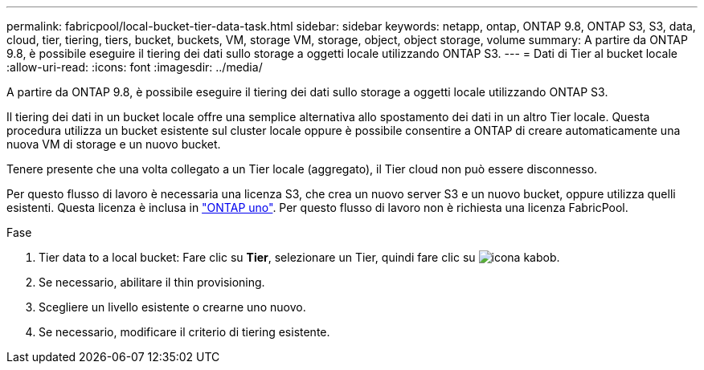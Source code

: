 ---
permalink: fabricpool/local-bucket-tier-data-task.html 
sidebar: sidebar 
keywords: netapp, ontap, ONTAP 9.8, ONTAP S3, S3, data, cloud, tier, tiering, tiers, bucket, buckets, VM, storage VM, storage, object, object storage, volume 
summary: A partire da ONTAP 9.8, è possibile eseguire il tiering dei dati sullo storage a oggetti locale utilizzando ONTAP S3. 
---
= Dati di Tier al bucket locale
:allow-uri-read: 
:icons: font
:imagesdir: ../media/


[role="lead"]
A partire da ONTAP 9.8, è possibile eseguire il tiering dei dati sullo storage a oggetti locale utilizzando ONTAP S3.

Il tiering dei dati in un bucket locale offre una semplice alternativa allo spostamento dei dati in un altro Tier locale. Questa procedura utilizza un bucket esistente sul cluster locale oppure è possibile consentire a ONTAP di creare automaticamente una nuova VM di storage e un nuovo bucket.

Tenere presente che una volta collegato a un Tier locale (aggregato), il Tier cloud non può essere disconnesso.

Per questo flusso di lavoro è necessaria una licenza S3, che crea un nuovo server S3 e un nuovo bucket, oppure utilizza quelli esistenti. Questa licenza è inclusa in link:https://docs.netapp.com/us-en/ontap/system-admin/manage-licenses-concept.html#licenses-included-with-ontap-one["ONTAP uno"]. Per questo flusso di lavoro non è richiesta una licenza FabricPool.

.Fase
. Tier data to a local bucket: Fare clic su *Tier*, selezionare un Tier, quindi fare clic su image:icon_kabob.gif["icona kabob"].
. Se necessario, abilitare il thin provisioning.
. Scegliere un livello esistente o crearne uno nuovo.
. Se necessario, modificare il criterio di tiering esistente.


